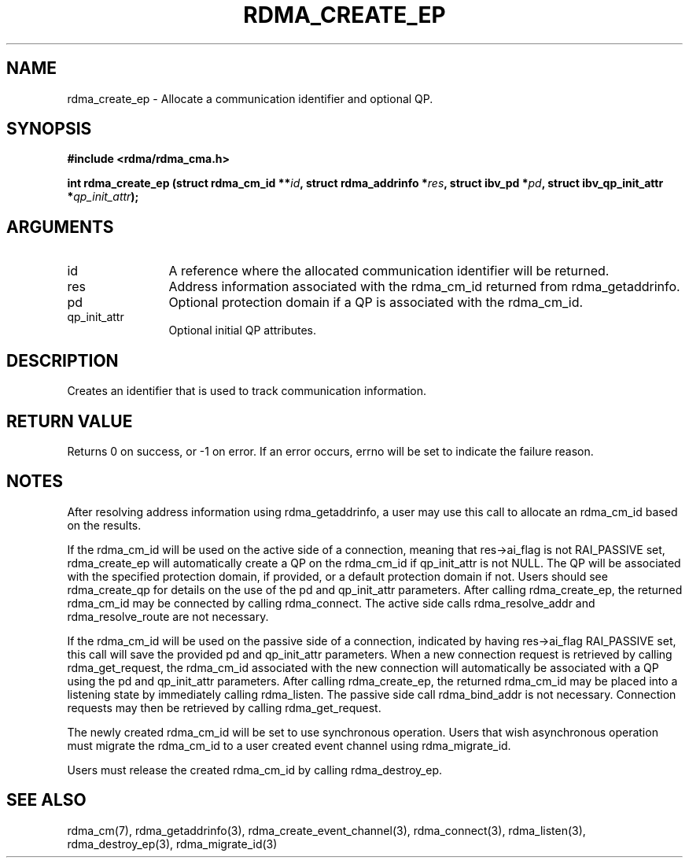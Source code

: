 .TH "RDMA_CREATE_EP" 3 "2007-08-06" "librdmacm" "Librdmacm Programmer's Manual" librdmacm
.SH NAME
rdma_create_ep \- Allocate a communication identifier and optional QP.
.SH SYNOPSIS
.B "#include <rdma/rdma_cma.h>"
.P
.B "int" rdma_create_ep
.BI "(struct rdma_cm_id **" id ","
.BI "struct rdma_addrinfo *" res ","
.BI "struct ibv_pd  *" pd ","
.BI "struct ibv_qp_init_attr *" qp_init_attr ");"
.SH ARGUMENTS
.IP "id" 12
A reference where the allocated communication identifier will be
returned.
.IP "res" 12
Address information associated with the rdma_cm_id returned from
rdma_getaddrinfo.
.IP "pd" 12
Optional protection domain if a QP is associated with the rdma_cm_id.
.IP "qp_init_attr" 12
Optional initial QP attributes.
.SH "DESCRIPTION"
Creates an identifier that is used to track communication information.
.SH "RETURN VALUE"
Returns 0 on success, or -1 on error.  If an error occurs, errno will be
set to indicate the failure reason.
.SH "NOTES"
After resolving address information using rdma_getaddrinfo, a user
may use this call to allocate an rdma_cm_id based on the results.
.P
If the rdma_cm_id will be used on the active side of a connection,
meaning that res->ai_flag is not RAI_PASSIVE set, rdma_create_ep
will automatically create a QP on the rdma_cm_id if qp_init_attr is
not NULL.  The QP will be associated with the specified protection
domain, if provided, or a default protection domain if not.  Users
should see rdma_create_qp for details on the use of the pd and
qp_init_attr parameters.  After calling rdma_create_ep, the returned
rdma_cm_id may be connected by calling rdma_connect.  The active side
calls rdma_resolve_addr and rdma_resolve_route are not necessary.
.P
If the rdma_cm_id will be used on the passive side of a connection,
indicated by having res->ai_flag RAI_PASSIVE set, this call will save
the provided pd and qp_init_attr parameters.  When a new connection
request is retrieved by calling rdma_get_request, the rdma_cm_id
associated with the new connection will automatically be associated
with a QP using the pd and qp_init_attr parameters.  After calling
rdma_create_ep, the returned rdma_cm_id may be placed into a listening
state by immediately calling rdma_listen.  The passive side call
rdma_bind_addr is not necessary.  Connection requests may then be
retrieved by calling rdma_get_request.
.P
The newly created rdma_cm_id will be set to use synchronous operation.
Users that wish asynchronous operation must migrate the rdma_cm_id
to a user created event channel using rdma_migrate_id.
.P
Users must release the created rdma_cm_id by calling rdma_destroy_ep.
.SH "SEE ALSO"
rdma_cm(7), rdma_getaddrinfo(3), rdma_create_event_channel(3),
rdma_connect(3), rdma_listen(3), rdma_destroy_ep(3), rdma_migrate_id(3)
